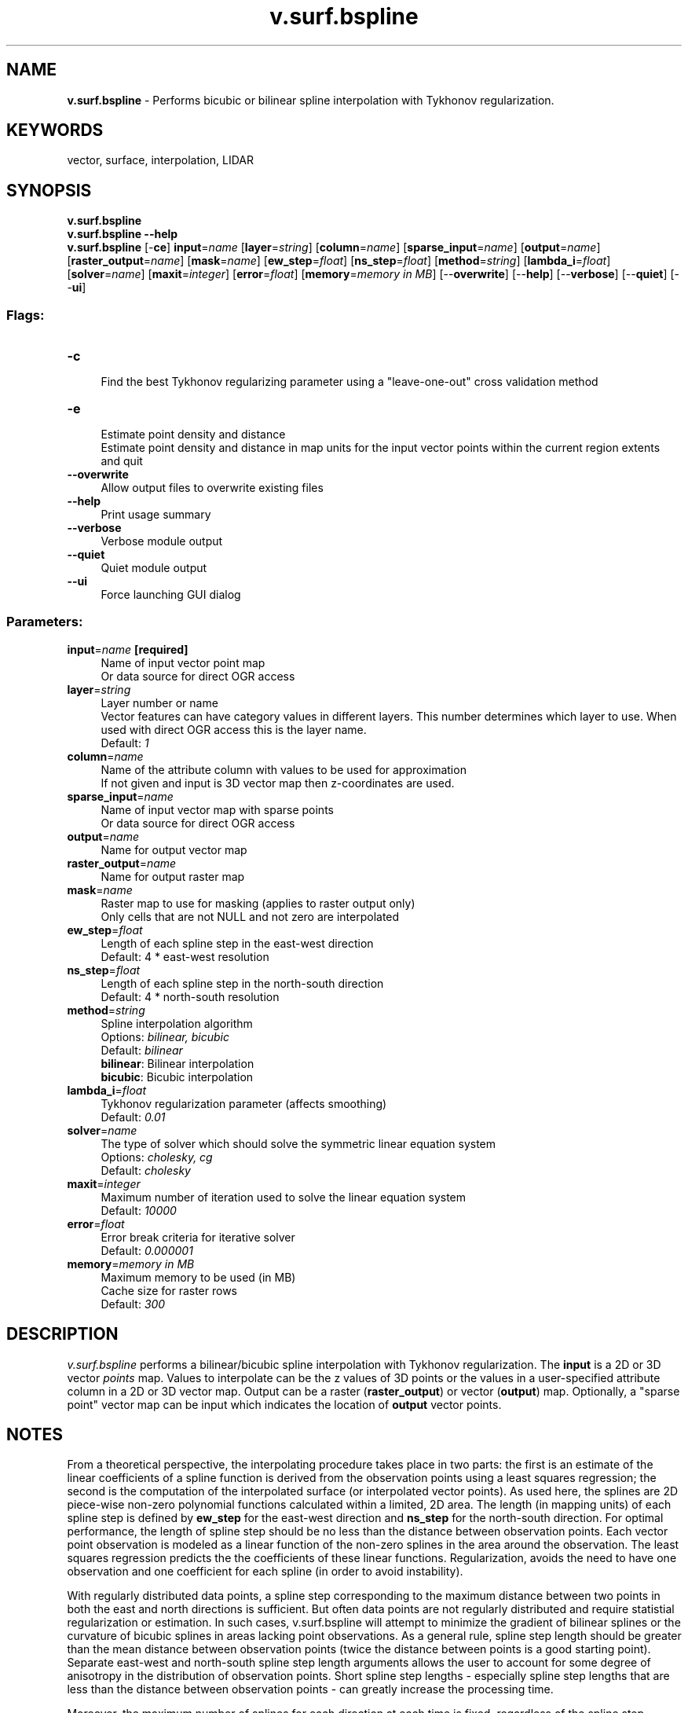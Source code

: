 .TH v.surf.bspline 1 "" "GRASS 7.8.5" "GRASS GIS User's Manual"
.SH NAME
\fI\fBv.surf.bspline\fR\fR  \- Performs bicubic or bilinear spline interpolation with Tykhonov regularization.
.SH KEYWORDS
vector, surface, interpolation, LIDAR
.SH SYNOPSIS
\fBv.surf.bspline\fR
.br
\fBv.surf.bspline \-\-help\fR
.br
\fBv.surf.bspline\fR [\-\fBce\fR] \fBinput\fR=\fIname\fR  [\fBlayer\fR=\fIstring\fR]   [\fBcolumn\fR=\fIname\fR]   [\fBsparse_input\fR=\fIname\fR]   [\fBoutput\fR=\fIname\fR]   [\fBraster_output\fR=\fIname\fR]   [\fBmask\fR=\fIname\fR]   [\fBew_step\fR=\fIfloat\fR]   [\fBns_step\fR=\fIfloat\fR]   [\fBmethod\fR=\fIstring\fR]   [\fBlambda_i\fR=\fIfloat\fR]   [\fBsolver\fR=\fIname\fR]   [\fBmaxit\fR=\fIinteger\fR]   [\fBerror\fR=\fIfloat\fR]   [\fBmemory\fR=\fImemory in MB\fR]   [\-\-\fBoverwrite\fR]  [\-\-\fBhelp\fR]  [\-\-\fBverbose\fR]  [\-\-\fBquiet\fR]  [\-\-\fBui\fR]
.SS Flags:
.IP "\fB\-c\fR" 4m
.br
Find the best Tykhonov regularizing parameter using a \(dqleave\-one\-out\(dq cross validation method
.IP "\fB\-e\fR" 4m
.br
Estimate point density and distance
.br
Estimate point density and distance in map units for the input vector points within the current region extents and quit
.IP "\fB\-\-overwrite\fR" 4m
.br
Allow output files to overwrite existing files
.IP "\fB\-\-help\fR" 4m
.br
Print usage summary
.IP "\fB\-\-verbose\fR" 4m
.br
Verbose module output
.IP "\fB\-\-quiet\fR" 4m
.br
Quiet module output
.IP "\fB\-\-ui\fR" 4m
.br
Force launching GUI dialog
.SS Parameters:
.IP "\fBinput\fR=\fIname\fR \fB[required]\fR" 4m
.br
Name of input vector point map
.br
Or data source for direct OGR access
.IP "\fBlayer\fR=\fIstring\fR" 4m
.br
Layer number or name
.br
Vector features can have category values in different layers. This number determines which layer to use. When used with direct OGR access this is the layer name.
.br
Default: \fI1\fR
.IP "\fBcolumn\fR=\fIname\fR" 4m
.br
Name of the attribute column with values to be used for approximation
.br
If not given and input is 3D vector map then z\-coordinates are used.
.IP "\fBsparse_input\fR=\fIname\fR" 4m
.br
Name of input vector map with sparse points
.br
Or data source for direct OGR access
.IP "\fBoutput\fR=\fIname\fR" 4m
.br
Name for output vector map
.IP "\fBraster_output\fR=\fIname\fR" 4m
.br
Name for output raster map
.IP "\fBmask\fR=\fIname\fR" 4m
.br
Raster map to use for masking (applies to raster output only)
.br
Only cells that are not NULL and not zero are interpolated
.IP "\fBew_step\fR=\fIfloat\fR" 4m
.br
Length of each spline step in the east\-west direction
.br
Default: 4 * east\-west resolution
.IP "\fBns_step\fR=\fIfloat\fR" 4m
.br
Length of each spline step in the north\-south direction
.br
Default: 4 * north\-south resolution
.IP "\fBmethod\fR=\fIstring\fR" 4m
.br
Spline interpolation algorithm
.br
Options: \fIbilinear, bicubic\fR
.br
Default: \fIbilinear\fR
.br
\fBbilinear\fR: Bilinear interpolation
.br
\fBbicubic\fR: Bicubic interpolation
.IP "\fBlambda_i\fR=\fIfloat\fR" 4m
.br
Tykhonov regularization parameter (affects smoothing)
.br
Default: \fI0.01\fR
.IP "\fBsolver\fR=\fIname\fR" 4m
.br
The type of solver which should solve the symmetric linear equation system
.br
Options: \fIcholesky, cg\fR
.br
Default: \fIcholesky\fR
.IP "\fBmaxit\fR=\fIinteger\fR" 4m
.br
Maximum number of iteration used to solve the linear equation system
.br
Default: \fI10000\fR
.IP "\fBerror\fR=\fIfloat\fR" 4m
.br
Error break criteria for iterative solver
.br
Default: \fI0.000001\fR
.IP "\fBmemory\fR=\fImemory in MB\fR" 4m
.br
Maximum memory to be used (in MB)
.br
Cache size for raster rows
.br
Default: \fI300\fR
.SH DESCRIPTION
\fIv.surf.bspline\fR performs a bilinear/bicubic spline
interpolation with Tykhonov regularization. The \fBinput\fR is a 2D
or 3D vector \fIpoints\fR map. Values to interpolate can be the z
values of 3D points or the values in a user\-specified attribute column
in a 2D or 3D vector map. Output can be a raster
(\fBraster_output\fR) or vector (\fBoutput\fR) map.  Optionally, a
\(dqsparse point\(dq vector map can be input which indicates the location
of \fBoutput\fR vector points.
.SH NOTES
.PP
From a theoretical perspective, the interpolating procedure takes
place in two parts: the first is an estimate of the linear coefficients
of a spline function is derived from the observation points using a
least squares regression; the second is the computation of the
interpolated surface (or interpolated vector points). As used here, the
splines are 2D piece\-wise non\-zero polynomial functions calculated
within a limited, 2D area. The length (in mapping units) of each spline
step is defined by \fBew_step\fR for the east\-west direction and
\fBns_step\fR for the north\-south direction. For optimal performance,
the length of spline step should be no less than the distance between
observation points. Each vector point observation is modeled as a
linear function of the non\-zero splines in the area around the
observation. The least squares regression predicts the the coefficients
of these linear functions. Regularization, avoids the need to have one
observation and one coefficient for each spline (in order to avoid
instability).
.PP
With regularly distributed data points, a spline step corresponding
to the maximum distance between two points in both the east and north
directions is sufficient. But often data points are not regularly
distributed and require statistial regularization or estimation. In
such cases, v.surf.bspline will attempt to minimize the gradient of
bilinear splines or the curvature of bicubic splines in areas lacking
point observations. As a general rule, spline step length should be
greater than the mean distance between observation points (twice the
distance between points is a good starting point). Separate east\-west
and north\-south spline step length arguments allows the user to
account for some degree of anisotropy in the distribution of
observation points. Short spline step lengths \- especially spline step
lengths that are less than the distance between observation points \-
can greatly increase the processing time.
.PP
Moreover, the maximum number of splines for each direction at each
time is fixed, regardless of the spline step length. As the total
number of splines used increases (i.e., with small spline step
lengths), the region is automatically split into subregions for
interpolation. Each subregion can contain no more than 150x150
splines. To avoid subregion boundary problems, subregions are created
to partially overlap each other. A weighted mean of observations,
based on point locations, is calculated within each subregion.
.PP
The Tykhonov regularization parameter (\fBlambda_i\fR) acts to
smooth the interpolation. With a small \fBlambda_i\fR, the
interpolated surface closely follows observation points; a larger
value will produce a smoother interpolation.
.PP
The input can be a 2D or 3D vector points map. If input is 3D
and \fBcolumn\fR is not given than z\-coordinates are used for
interpolation. Parameter \fBcolumn\fR is required when input is 2D
vector map.
.PP
\fIv.surf.bspline\fR can produce a \fBraster_output\fR OR
a \fBoutput\fR (but NOT simultaneously). Note that topology is not
build for output vector point map. The topology can be built if
required by \fIv.build\fR.
.PP
If output is a vector points map and a \fBsparse\fR vector points
map is not specified, the output vector map will contain points at the
same locations as observation points in the input map, but the values
of the output points are interpolated values. If instead
a \fBsparse\fR vector points map is specified, the output vector map
will contain points at the same locations as the sparse vector map
points, and values will be those of the interpolated raster surface at
those points.
.PP
A cross validation \(dqleave\-one\-out\(dq analysis is available to help to
determine the optimal \fBlambda_i\fR value that produces an
interpolation that best fits the original observation data. The more
points used for cross\-validation, the longer the time needed for
computation. Empirical testing indicates a threshold of a maximum of
100 points is recommended. Note that cross validation can run very
slowly if more than 100 observations are used. The cross\-validation
output reports \fImean\fR and \fIrms\fR of the residuals from the
true point value and the estimated from the interpolation for a fixed
series of \fBlambda_i\fR values. No vector nor raster output will be
created when cross\-validation is selected.
.SH EXAMPLES
.SS Basic interpolation
.br
.nf
\fC
v.surf.bspline input=point_vector output=interpolate_surface method=bicubic
\fR
.fi
A bicubic spline interpolation will be done and a vector points map
with estimated (i.e., interpolated) values will be created.
.SS Basic interpolation and raster output with a longer spline step
.br
.nf
\fC
v.surf.bspline input=point_vector raster=interpolate_surface ew_step=25 ns_step=25
\fR
.fi
A bilinear spline interpolation will be done with a spline step length
of 25 map units. An interpolated raster map will be created at the
current region resolution.
.SS Estimation of lambda_i parameter with a cross validation process
.br
.nf
\fC
v.surf.bspline \-c input=point_vector
\fR
.fi
.SS Estimation on sparse points
.br
.nf
\fC
v.surf.bspline input=point_vector sparse=sparse_points output=interpolate_surface
\fR
.fi
An output map of vector points will be created, corresponding to the
sparse vector map, with interpolated values.
.SS Using attribute values instead z\-coordinates
.br
.nf
\fC
v.surf.bspline input=point_vector raster=interpolate_surface layer=1 \(rs
  column=attrib_column
\fR
.fi
The interpolation will be done using the values
in \fIattrib_column\fR, in the table associated with layer 1.
.SS North carolina location example using z\-coordinates for interpolation
.br
.nf
\fC
g.region region=rural_1m res=2 \-p
v.surf.bspline input=elev_lid792_bepts raster=elev_lid792_rast \(rs
  ew_step=5 ns_step=5 method=bicubic lambda_i=0.1
\fR
.fi
.SH KNOWN ISSUES
Known issues:
.PP
In order to avoid RAM memory problems, an auxiliary table is needed
for recording some intermediate calculations. This requires
the \fIGROUP BY\fR SQL function is used, which is not supported by
the DBF driver. For this reason, vector map output
(\fBoutput\fR) is not permitted with the DBF driver. There are
no problems with the raster map output from the DBF driver.
.SH REFERENCES
.RS 4n
.IP \(bu 4n
Brovelli M. A., Cannata M., and Longoni U.M., 2004, LIDAR Data
Filtering and DTM Interpolation Within GRASS, Transactions in GIS,
April 2004, vol. 8, iss. 2, pp. 155\-174(20), Blackwell Publishing Ltd
.IP \(bu 4n
Brovelli M. A. and Cannata M., 2004, Digital Terrain model
reconstruction in urban areas from airborne laser scanning data: the
method and an example for Pavia (Northern Italy). Computers and
Geosciences 30, pp.325\-331
.IP \(bu 4n
Brovelli M. A e Longoni U.M., 2003, Software per il filtraggio di
dati LIDAR, Rivista dell\(cqAgenzia del Territorio, n. 3\-2003, pp. 11\-22
(ISSN 1593\-2192)
.IP \(bu 4n
Antolin R. and Brovelli M.A., 2007, LiDAR data Filtering with GRASS GIS for the
Determination of Digital Terrain Models. Proceedings of Jornadas de SIG Libre,
Girona, España. CD ISBN: 978\-84\-690\-3886\-9
.RE
.SH SEE ALSO
\fI
v.surf.idw,
v.surf.rst
\fR
.PP
Overview: Interpolation and Resampling in GRASS GIS
.SH AUTHORS
Original version (s.bspline.reg) in GRASS 5.4:
Maria Antonia Brovelli, Massimiliano Cannata, Ulisse Longoni, Mirko Reguzzoni
.br
Update for GRASS 6 and improvements: Roberto Antolin
.SH SOURCE CODE
.PP
Available at: v.surf.bspline source code (history)
.PP
Main index |
Vector index |
Topics index |
Keywords index |
Graphical index |
Full index
.PP
© 2003\-2020
GRASS Development Team,
GRASS GIS 7.8.5 Reference Manual
